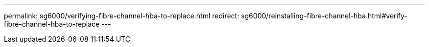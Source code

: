 ---
permalink: sg6000/verifying-fibre-channel-hba-to-replace.html
redirect: sg6000/reinstalling-fibre-channel-hba.html#verify-fibre-channel-hba-to-replace
---
